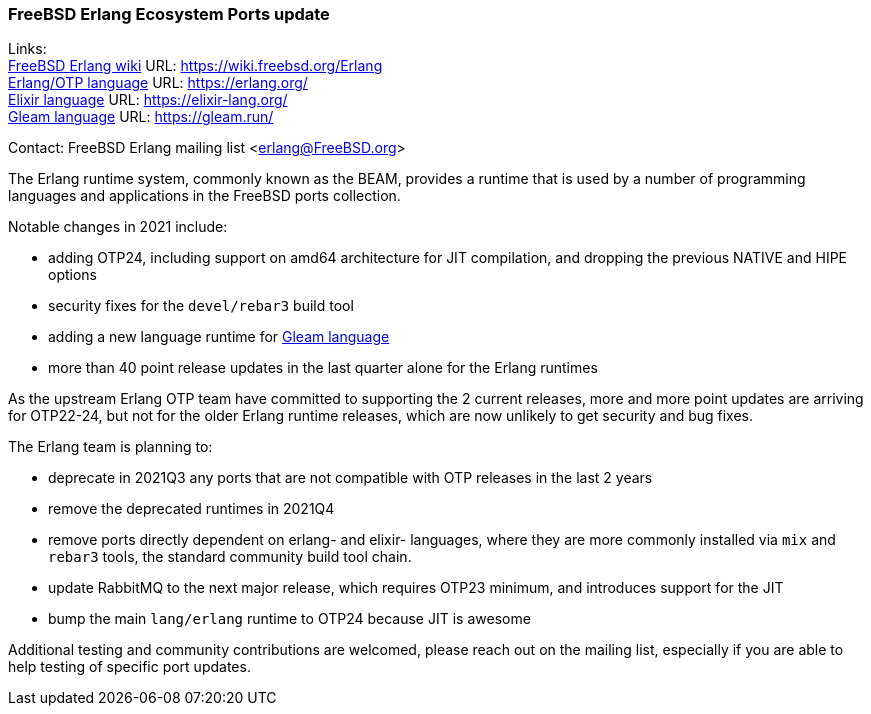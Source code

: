 === FreeBSD Erlang Ecosystem Ports update

Links: +
link:https://wiki.freebsd.org/Erlang[FreeBSD Erlang wiki] URL: link:https://wiki.freebsd.org/Erlang[https://wiki.freebsd.org/Erlang] +
link:https://erlang.org/[Erlang/OTP language] URL: link:https://erlang.org/[https://erlang.org/] +
link:https://elixir-lang.org/[Elixir language] URL: link:https://elixir-lang.org/[https://elixir-lang.org/] +
link:https://gleam.run/[Gleam language] URL: link:https://gleam.run/[https://gleam.run/] +

Contact: FreeBSD Erlang mailing list <erlang@FreeBSD.org>

The Erlang runtime system, commonly known as the BEAM, provides a runtime that is used by a number of programming languages and applications in the FreeBSD ports collection.

Notable changes in 2021 include:

* adding OTP24, including support on amd64 architecture for JIT compilation, and dropping the previous NATIVE and HIPE options
* security fixes for the `devel/rebar3` build tool
* adding a new language runtime for link:https://gleam.run/[Gleam language]
* more than 40 point release updates in the last quarter alone for the Erlang runtimes

As the upstream Erlang OTP team have committed to supporting the 2 current releases, more and more point updates are arriving for OTP22-24, but not  for the older Erlang runtime releases, which are now unlikely to get security and bug fixes.

The Erlang team is planning to:

* deprecate in 2021Q3 any ports that are not compatible with OTP releases in the last 2 years
* remove the deprecated runtimes in 2021Q4
* remove ports directly dependent on erlang- and elixir- languages, where they are more commonly installed via `mix` and `rebar3` tools, the standard community build tool chain.
* update RabbitMQ to the next major release, which requires OTP23 minimum, and introduces support for the JIT
* bump the main `lang/erlang` runtime to OTP24 because JIT is awesome

Additional testing and community contributions are welcomed, please reach out on the mailing list, especially if you are able to help testing of specific port updates.
